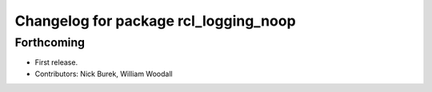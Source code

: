 ^^^^^^^^^^^^^^^^^^^^^^^^^^^^^^^^^^^^^^
Changelog for package rcl_logging_noop
^^^^^^^^^^^^^^^^^^^^^^^^^^^^^^^^^^^^^^

Forthcoming
-----------
* First release.
* Contributors: Nick Burek, William Woodall
